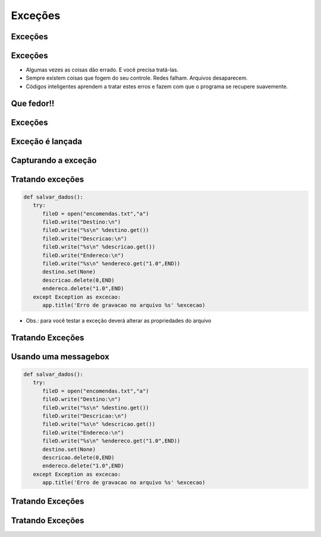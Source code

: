 ========
Exceções
========


.. image:: img/TWP10_001.jpeg
   :height: 14.925cm
   :width: 9.258cm
   :align: center
   :alt: 



.. youtube:: SnVbanjubbw
      :height: 315
      :width: 560
      :align: center



Exceções 
=========


.. image:: img/TWP54_001.jpg
   :height: 14.249cm
   :width: 17.401cm
   :align: center
   :alt: 


Exceções
========



+ Algumas vezes as coisas dão errado. E você precisa tratá-las.

+ Sempre existem coisas que fogem do seu controle. Redes falham.
  Arquivos desaparecem.

+ Códigos inteligentes aprendem a tratar estes erros e fazem com que o
  programa se recupere suavemente.


Que fedor!!
===========


.. image:: img/TWP54_002.jpg
   :height: 14.477cm
   :width: 12.6cm
   :align: center
   :alt: 


Exceções
========


.. image:: img/TWP54_003.jpg
   :height: 14.219cm
   :width: 20.601cm
   :align: center
   :alt: 


Exceção é lançada
=================


.. image:: img/TWP54_004.jpg
   :height: 11.211cm
   :width: 22.859cm
   :align: center
   :alt: 


Capturando a exceção
====================


.. image:: img/TWP54_005.jpg
   :height: 14.432cm
   :width: 22.771cm
   :align: center
   :alt: 


Tratando exceções
=================


.. code-block :: python

   def salvar_dados():
      try:
         fileD = open("encomendas.txt","a")
         fileD.write("Destino:\n")
         fileD.write("%s\n" %destino.get())
         fileD.write("Descricao:\n")
         fileD.write("%s\n" %descricao.get())
         fileD.write("Endereco:\n")
         fileD.write("%s\n" %endereco.get("1.0",END))
         destino.set(None)
         descricao.delete(0,END)
         endereco.delete("1.0",END)
      except Exception as excecao:
         app.title('Erro de gravacao no arquivo %s' %excecao)



+ Obs.: para você testar a exceção deverá alterar as propriedades do arquivo


Tratando Exceções
=================


.. image:: img/TWP54_007.jpg
   :height: 7.611cm
   :width: 22.859cm
   :align: center
   :alt: 


Usando uma messagebox
=====================


.. code-block :: python

   def salvar_dados():
      try:
         fileD = open("encomendas.txt","a")
         fileD.write("Destino:\n")
         fileD.write("%s\n" %destino.get())
         fileD.write("Descricao:\n")
         fileD.write("%s\n" %descricao.get())
         fileD.write("Endereco:\n")
         fileD.write("%s\n" %endereco.get("1.0",END))
         destino.set(None)
         descricao.delete(0,END)
         endereco.delete("1.0",END)
      except Exception as excecao:
         app.title('Erro de gravacao no arquivo %s' %excecao)


Tratando Exceções
=================


.. image:: img/TWP54_009.jpg
   :height: 8.042cm
   :width: 18.335cm
   :align: center
   :alt: 


Tratando Exceções
=================


.. image:: img/TWP54_010.jpg
   :height: 15.573cm
   :width: 13.348cm
   :align: center
   :alt: 


.. disqus::
   :shortname: pyzombis
   :identifier: lecture20